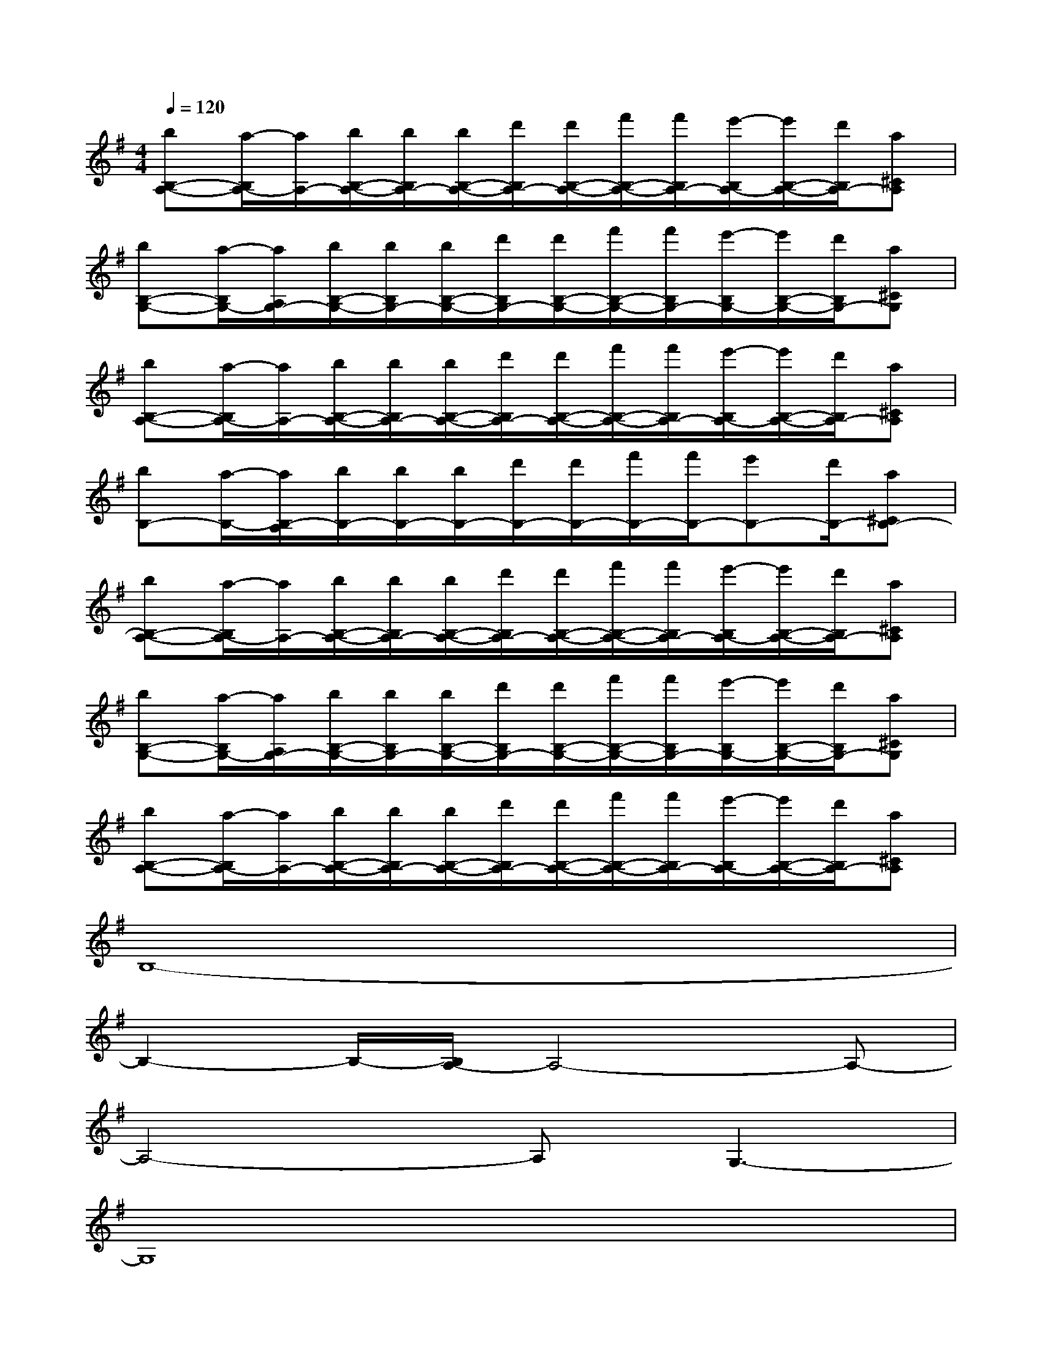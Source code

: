 X:1
T:
M:4/4
L:1/8
Q:1/4=120
K:G%1sharps
V:1
[bB,-A,-][a/2-B,/2A,/2-][a/2A,/2-][b/2B,/2-A,/2-][b/2B,/2A,/2-][b/2B,/2-A,/2-][d'/2B,/2A,/2-][d'/2B,/2-A,/2-][f'/2B,/2-A,/2-][f'/2B,/2A,/2-][e'/2-B,/2A,/2-][e'/2B,/2-A,/2-][d'/2B,/2A,/2-][a^CA,]|
[bB,-G,-][a/2-B,/2G,/2-][a/2A,/2G,/2-][b/2B,/2-G,/2-][b/2B,/2G,/2-][b/2B,/2-G,/2-][d'/2B,/2G,/2-][d'/2B,/2-G,/2-][f'/2B,/2-G,/2-][f'/2B,/2G,/2-][e'/2-B,/2G,/2-][e'/2B,/2-G,/2-][d'/2B,/2G,/2-][a^CG,]|
[bB,-A,-][a/2-B,/2A,/2-][a/2A,/2-][b/2B,/2-A,/2-][b/2B,/2A,/2-][b/2B,/2-A,/2-][d'/2B,/2A,/2-][d'/2B,/2-A,/2-][f'/2B,/2-A,/2-][f'/2B,/2A,/2-][e'/2-B,/2A,/2-][e'/2B,/2-A,/2-][d'/2B,/2A,/2-][a^CA,]|
[bB,-][a/2-B,/2-][a/2B,/2-A,/2][b/2B,/2-][b/2B,/2-][b/2B,/2-][d'/2B,/2-][d'/2B,/2-][f'/2B,/2-][f'/2B,/2-][e'B,-][d'/2B,/2-][a^CB,-]|
[bB,-A,-][a/2-B,/2A,/2-][a/2A,/2-][b/2B,/2-A,/2-][b/2B,/2A,/2-][b/2B,/2-A,/2-][d'/2B,/2A,/2-][d'/2B,/2-A,/2-][f'/2B,/2-A,/2-][f'/2B,/2A,/2-][e'/2-B,/2A,/2-][e'/2B,/2-A,/2-][d'/2B,/2A,/2-][a^CA,]|
[bB,-G,-][a/2-B,/2G,/2-][a/2A,/2G,/2-][b/2B,/2-G,/2-][b/2B,/2G,/2-][b/2B,/2-G,/2-][d'/2B,/2G,/2-][d'/2B,/2-G,/2-][f'/2B,/2-G,/2-][f'/2B,/2G,/2-][e'/2-B,/2G,/2-][e'/2B,/2-G,/2-][d'/2B,/2G,/2-][a^CG,]|
[bB,-A,-][a/2-B,/2A,/2-][a/2A,/2-][b/2B,/2-A,/2-][b/2B,/2A,/2-][b/2B,/2-A,/2-][d'/2B,/2A,/2-][d'/2B,/2-A,/2-][f'/2B,/2-A,/2-][f'/2B,/2A,/2-][e'/2-B,/2A,/2-][e'/2B,/2-A,/2-][d'/2B,/2A,/2-][a^CA,]|
B,8-|
B,2-B,/2-[B,/2A,/2-]A,4-A,-|
A,4-A,G,3-|
G,8|
A,8-|
A,2-A,/2-[B,/2-A,/2]B,4-B,-|
B,-[f'3/2B,3/2-][d'3/2B,3/2-][b3/2B,3/2]A,2-A,/2-|
A,4-A,3/2-[f'2A,2-][d'/2-A,/2-]|
[d'A,-][b3/2-A,3/2-][b/2A,/2G,/2-]G,4-G,-